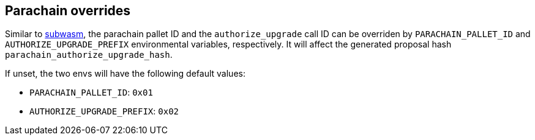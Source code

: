 
== Parachain overrides

Similar to https://github.com/chevdor/subwasm[subwasm], the parachain pallet ID and the `authorize_upgrade` call ID can be overriden by `PARACHAIN_PALLET_ID` and `AUTHORIZE_UPGRADE_PREFIX` environmental variables, respectively. It will affect the generated proposal hash `parachain_authorize_upgrade_hash`.

If unset, the two envs will have the following default values:

- `PARACHAIN_PALLET_ID`:      `0x01`
- `AUTHORIZE_UPGRADE_PREFIX`: `0x02`
